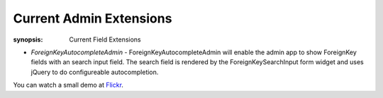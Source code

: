 Current Admin Extensions
========================

:synopsis: Current Field Extensions


* *ForeignKeyAutocompleteAdmin* - ForeignKeyAutocompleteAdmin will enable the
  admin app to show ForeignKey fields with an search input field. The search
  field is rendered by the ForeignKeySearchInput form widget and uses jQuery
  to do configureable autocompletion.

You can watch a small demo at Flickr_.


.. _Flickr: http://www.flickr.com/photos/jannis/3246408003/